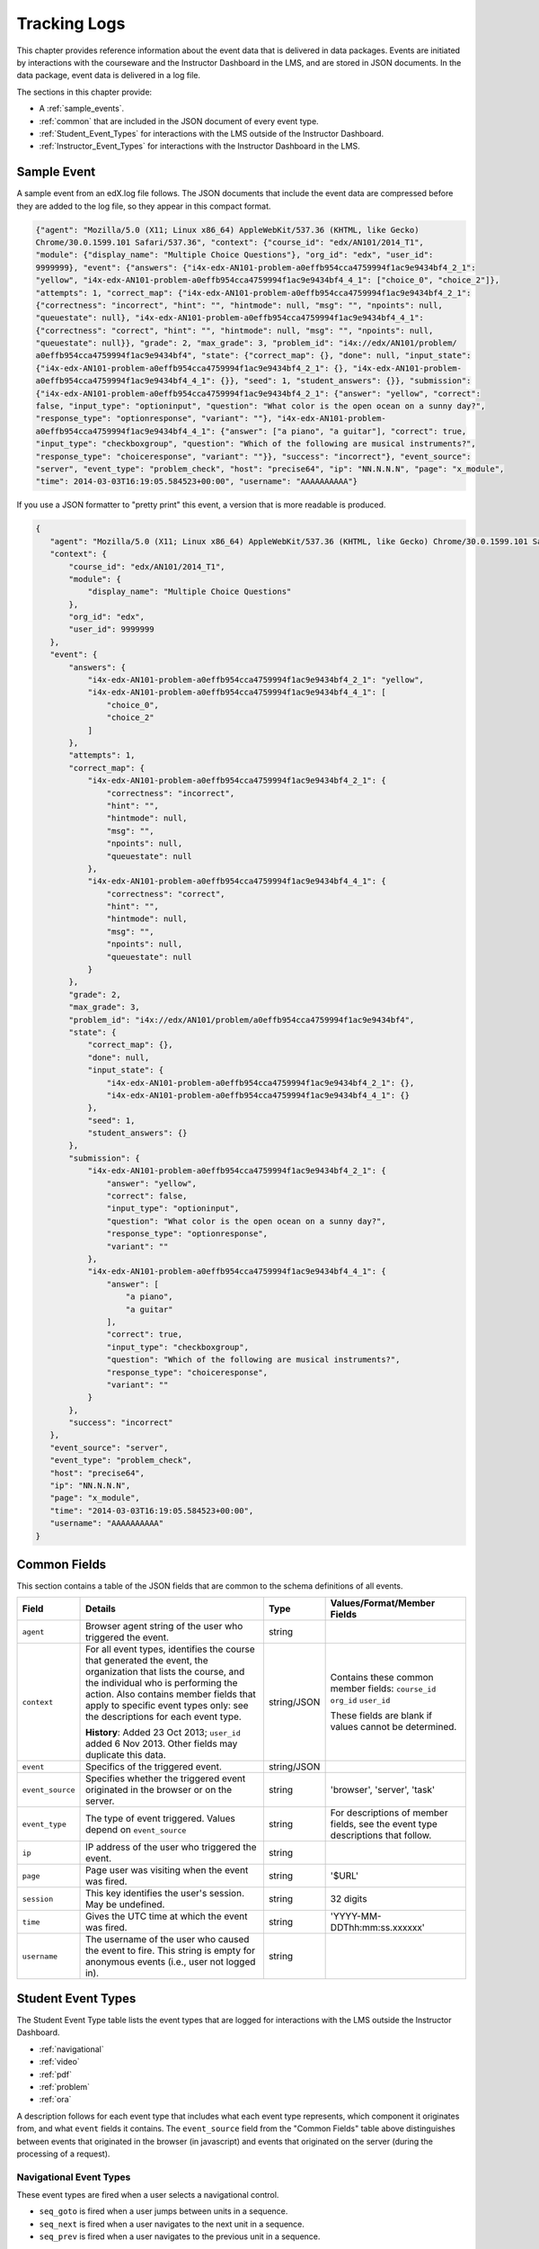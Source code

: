 .. _Tracking Logs:


######################
Tracking Logs
######################

This chapter provides reference information about the event data that is delivered in data packages. Events are initiated by interactions with the courseware and the Instructor Dashboard in the LMS, and are stored in JSON documents. In the data package, event data is delivered in a log file. 

The sections in this chapter provide:

* A :ref:`sample_events`.
* :ref:`common` that are included in the JSON document of every event type.
* :ref:`Student_Event_Types` for interactions with the LMS outside of the Instructor Dashboard.
* :ref:`Instructor_Event_Types` for interactions with the Instructor Dashboard in the LMS.

.. _sample_events:

*************************
Sample Event
*************************

A sample event from an edX.log file follows. The JSON documents that include the event data are compressed before they are added to the log file, so they appear in this compact format.

.. code-block:: json

    {"agent": "Mozilla/5.0 (X11; Linux x86_64) AppleWebKit/537.36 (KHTML, like Gecko) 
    Chrome/30.0.1599.101 Safari/537.36", "context": {"course_id": "edx/AN101/2014_T1", 
    "module": {"display_name": "Multiple Choice Questions"}, "org_id": "edx", "user_id": 
    9999999}, "event": {"answers": {"i4x-edx-AN101-problem-a0effb954cca4759994f1ac9e9434bf4_2_1": 
    "yellow", "i4x-edx-AN101-problem-a0effb954cca4759994f1ac9e9434bf4_4_1": ["choice_0", "choice_2"]}, 
    "attempts": 1, "correct_map": {"i4x-edx-AN101-problem-a0effb954cca4759994f1ac9e9434bf4_2_1": 
    {"correctness": "incorrect", "hint": "", "hintmode": null, "msg": "", "npoints": null, 
    "queuestate": null}, "i4x-edx-AN101-problem-a0effb954cca4759994f1ac9e9434bf4_4_1": 
    {"correctness": "correct", "hint": "", "hintmode": null, "msg": "", "npoints": null, 
    "queuestate": null}}, "grade": 2, "max_grade": 3, "problem_id": "i4x://edx/AN101/problem/
    a0effb954cca4759994f1ac9e9434bf4", "state": {"correct_map": {}, "done": null, "input_state": 
    {"i4x-edx-AN101-problem-a0effb954cca4759994f1ac9e9434bf4_2_1": {}, "i4x-edx-AN101-problem-
    a0effb954cca4759994f1ac9e9434bf4_4_1": {}}, "seed": 1, "student_answers": {}}, "submission": 
    {"i4x-edx-AN101-problem-a0effb954cca4759994f1ac9e9434bf4_2_1": {"answer": "yellow", "correct": 
    false, "input_type": "optioninput", "question": "What color is the open ocean on a sunny day?", 
    "response_type": "optionresponse", "variant": ""}, "i4x-edx-AN101-problem-
    a0effb954cca4759994f1ac9e9434bf4_4_1": {"answer": ["a piano", "a guitar"], "correct": true, 
    "input_type": "checkboxgroup", "question": "Which of the following are musical instruments?", 
    "response_type": "choiceresponse", "variant": ""}}, "success": "incorrect"}, "event_source": 
    "server", "event_type": "problem_check", "host": "precise64", "ip": "NN.N.N.N", "page": "x_module", 
    "time": 2014-03-03T16:19:05.584523+00:00", "username": "AAAAAAAAAA"}

If you use a JSON formatter to "pretty print" this event, a version that is more readable is produced.

.. code-block:: json

 {
    "agent": "Mozilla/5.0 (X11; Linux x86_64) AppleWebKit/537.36 (KHTML, like Gecko) Chrome/30.0.1599.101 Safari/537.36", 
    "context": {
        "course_id": "edx/AN101/2014_T1", 
        "module": {
            "display_name": "Multiple Choice Questions"
        }, 
        "org_id": "edx", 
        "user_id": 9999999
    }, 
    "event": {
        "answers": {
            "i4x-edx-AN101-problem-a0effb954cca4759994f1ac9e9434bf4_2_1": "yellow", 
            "i4x-edx-AN101-problem-a0effb954cca4759994f1ac9e9434bf4_4_1": [
                "choice_0", 
                "choice_2"
            ]
        }, 
        "attempts": 1, 
        "correct_map": {
            "i4x-edx-AN101-problem-a0effb954cca4759994f1ac9e9434bf4_2_1": {
                "correctness": "incorrect", 
                "hint": "", 
                "hintmode": null, 
                "msg": "", 
                "npoints": null, 
                "queuestate": null
            }, 
            "i4x-edx-AN101-problem-a0effb954cca4759994f1ac9e9434bf4_4_1": {
                "correctness": "correct", 
                "hint": "", 
                "hintmode": null, 
                "msg": "", 
                "npoints": null, 
                "queuestate": null
            }
        }, 
        "grade": 2, 
        "max_grade": 3, 
        "problem_id": "i4x://edx/AN101/problem/a0effb954cca4759994f1ac9e9434bf4", 
        "state": {
            "correct_map": {}, 
            "done": null, 
            "input_state": {
                "i4x-edx-AN101-problem-a0effb954cca4759994f1ac9e9434bf4_2_1": {}, 
                "i4x-edx-AN101-problem-a0effb954cca4759994f1ac9e9434bf4_4_1": {}
            }, 
            "seed": 1, 
            "student_answers": {}
        }, 
        "submission": {
            "i4x-edx-AN101-problem-a0effb954cca4759994f1ac9e9434bf4_2_1": {
                "answer": "yellow", 
                "correct": false, 
                "input_type": "optioninput", 
                "question": "What color is the open ocean on a sunny day?", 
                "response_type": "optionresponse", 
                "variant": ""
            },
            "i4x-edx-AN101-problem-a0effb954cca4759994f1ac9e9434bf4_4_1": {
                "answer": [
                    "a piano", 
                    "a guitar"
                ], 
                "correct": true, 
                "input_type": "checkboxgroup", 
                "question": "Which of the following are musical instruments?", 
                "response_type": "choiceresponse", 
                "variant": ""
            }
        }, 
        "success": "incorrect"
    }, 
    "event_source": "server", 
    "event_type": "problem_check", 
    "host": "precise64", 
    "ip": "NN.N.N.N", 
    "page": "x_module", 
    "time": "2014-03-03T16:19:05.584523+00:00", 
    "username": "AAAAAAAAAA"
 }


.. _common:

********************
Common Fields
********************

This section contains a table of the JSON fields that are common to the schema definitions of all events.

+---------------------------+-------------------------------------------------------------+-------------+------------------------------------+
| Field                     | Details                                                     | Type        | Values/Format/Member Fields        |
+===========================+=============================================================+=============+====================================+
| ``agent``                 | Browser agent string of the user who triggered the event.   | string      |                                    |
+---------------------------+-------------------------------------------------------------+-------------+------------------------------------+
| ``context``               | For all event types, identifies the course that generated   | string/JSON | Contains these common member       |
|                           | the event, the organization that lists the course, and the  |             | fields:                            |  
|                           | individual who is performing the action.                    |             | ``course_id``                      |
|                           | Also contains member fields that apply to specific event    |             | ``org_id``                         |
|                           | types only: see the descriptions for each event type.       |             | ``user_id``                        |
|                           |                                                             |             |                                    |
|                           | **History**: Added 23 Oct 2013; ``user_id`` added           |             | These fields are blank if values   |
|                           | 6 Nov 2013. Other fields may duplicate this data.           |             | cannot be determined.              |
+---------------------------+-------------------------------------------------------------+-------------+------------------------------------+
| ``event``                 | Specifics of the triggered event.                           | string/JSON |                                    |
+---------------------------+-------------------------------------------------------------+-------------+------------------------------------+
| ``event_source``          | Specifies whether the triggered event originated in the     | string      | 'browser', 'server', 'task'        |
|                           | browser or on the server.                                   |             |                                    |
+---------------------------+-------------------------------------------------------------+-------------+------------------------------------+
| ``event_type``            | The type of event triggered. Values depend on               | string      | For descriptions of member fields, |
|                           | ``event_source``                                            |             | see the event type descriptions    |
|                           |                                                             |             | that follow.                       |
+---------------------------+-------------------------------------------------------------+-------------+------------------------------------+
| ``ip``                    | IP address of the user who triggered the event.             | string      |                                    |
+---------------------------+-------------------------------------------------------------+-------------+------------------------------------+
| ``page``                  | Page user was visiting when the event was fired.            | string      | '$URL'                             |
+---------------------------+-------------------------------------------------------------+-------------+------------------------------------+
| ``session``               | This key identifies the user's session. May be undefined.   | string      | 32 digits                          |
+---------------------------+-------------------------------------------------------------+-------------+------------------------------------+
| ``time``                  | Gives the UTC time at which the event was fired.            | string      | 'YYYY-MM-DDThh:mm:ss.xxxxxx'       |
+---------------------------+-------------------------------------------------------------+-------------+------------------------------------+
| ``username``              | The username of the user who caused the event to fire. This | string      |                                    |
|                           | string is empty for anonymous events (i.e., user not logged |             |                                    |
|                           | in).                                                        |             |                                    |
+---------------------------+-------------------------------------------------------------+-------------+------------------------------------+

.. _Student_Event_Types:

****************************************
Student Event Types
****************************************

The Student Event Type table lists the event types that are logged for interactions with the LMS outside the Instructor Dashboard.

* :ref:`navigational`

* :ref:`video`

* :ref:`pdf`

* :ref:`problem`

* :ref:`ora`

A description follows for each event type that includes what each event type represents, which component it originates from, and what ``event`` fields it contains. The ``event_source`` field from the "Common Fields" table above distinguishes between events that originated in the browser (in javascript) and events that originated on the server (during the processing of a request).

.. _navigational:

==============================
Navigational Event Types   
==============================

These event types are fired when a user selects a navigational control. 

* ``seq_goto`` is fired when a user jumps between units in a sequence. 

* ``seq_next`` is fired when a user navigates to the next unit in a sequence. 

* ``seq_prev`` is fired when a user navigates to the previous unit in a sequence. 

**Component**: Sequence 

.. **Question:** what does a "sequence" correspond to in Studio? a subsection?

**Event Source**: Browser

``event`` **Fields**: All of the navigational event types have the same fields.

+--------------------+---------------+---------------------------------------------------------------------+
| Field              | Type          | Details                                                             |
+====================+===============+=====================================================================+
| ``old``            | integer       | For ``seq_goto``, the index of the unit being jumped from.          |
|                    |               | For ``seq_next`` and ``seq_prev``, the index of the unit being      |
|                    |               | navigated away from.                                                |
+--------------------+---------------+---------------------------------------------------------------------+
| ``new``            | integer       | For ``seq_goto``, the index of the unit being jumped to.            |
|                    |               | For ``seq_next`` and ``seq_prev``, the index of the unit being      |
|                    |               | navigated to.                                                       |
+--------------------+---------------+---------------------------------------------------------------------+
| ``id``             | integer       | The edX ID of the sequence.                                         |
+--------------------+---------------+---------------------------------------------------------------------+

---------------
``page_close``
---------------

In addition, the ``page_close`` event type originates from within the Logger itself.  

**Component**: Logger

**Event Source**: Browser

``event`` **Fields**: None

.. _video:

==============================
Video Interaction Event Types   
==============================

These event types can fire when a user works with a video.

**Component**: Video

**Event Source**: Browser

---------------------------------
``pause_video``, ``play_video``
---------------------------------

* The ``play_video`` event type is fired on video play. 

* The ``pause_video`` event type is fired on video pause. 

``event`` **Fields**: These event types have the same ``event`` fields.

+---------------------+---------------+---------------------------------------------------------------------+
| Field               | Type          | Details                                                             |
+=====================+===============+=====================================================================+
| ``id``              | string        | EdX ID of the video being watched (for example,                     |
|                     |               | i4x-HarvardX-PH207x-video-Simple_Random_Sample).                    |
+---------------------+---------------+---------------------------------------------------------------------+
| ``code``            | string        | YouTube ID of the video being watched (for                          |
|                     |               | example, FU3fCJNs94Y).                                              |
+---------------------+---------------+---------------------------------------------------------------------+
| ``currentTime``     | float         | Time the video was played at, in seconds.                           |
+---------------------+---------------+---------------------------------------------------------------------+
| ``speed``           | string        | Video speed in use (i.e., 0.75, 1.0, 1.25, 1.50).                   |
|                     |               |                                                                     |
+---------------------+---------------+---------------------------------------------------------------------+

-----------------
``seek_video``
-----------------

The ``seek_video`` event is fired when the user clicks the playback bar or transcript to go to a different point in the video file.

+---------------------+---------------+---------------------------------------------------------------------+
| Field               | Type          | Details                                                             |
+=====================+===============+=====================================================================+
| ``old_time``        |               | The time in the video that the user is coming from.                 |
+---------------------+---------------+---------------------------------------------------------------------+
| ``new_time``        |               | The time in the video that the user is going to.                    |
+---------------------+---------------+---------------------------------------------------------------------+
| ``type``            |               | The navigational method used to change position within the video.   |
+---------------------+---------------+---------------------------------------------------------------------+

------------------------
``speed_change_video`` 
------------------------

The ``speed_change_video`` event is fired when a user selects a different playing speed for the video. 

**History**: Prior to 12 Feb 2014, this event fired when the user selected either the same speed or a different speed.  

+---------------------+---------------+---------------------------------------------------------------------+
| Field               | Type          | Details                                                             |
+=====================+===============+=====================================================================+
| ``current_time``    |               | The time in the video that the user chose to change the             |
|                     |               | playing speed.                                                      |
+---------------------+---------------+---------------------------------------------------------------------+
| ``old_speed``       |               | The speed at which the video was playing.                           |
+---------------------+---------------+---------------------------------------------------------------------+
| ``new_speed``       |               | The speed that the user selected for the video to play.             |
+---------------------+---------------+---------------------------------------------------------------------+

.. types needed

.. additional missing video event types TBD

.. _pdf:

==============================
PDF Interaction Event Types   
==============================

The ``book``  event type is fired when a user is reading a PDF book.  

**Component**: PDF Viewer 

**Event Source**: Browser

``event`` **Fields**: 

+---------------------+---------------+---------------------------------------------------------------------+
| Field               | Type          | Details                                                             |
+=====================+===============+=====================================================================+
| ``type``            | string        | 'gotopage', 'prevpage', 'nextpage'                                  |
+---------------------+---------------+---------------------------------------------------------------------+
| ``old``             | integer       | Original page number.                                               |
+---------------------+---------------+---------------------------------------------------------------------+
| ``new``             | integer       | Destination page number.                                            |
+---------------------+---------------+---------------------------------------------------------------------+

.. _problem:

=================================
Problem Interaction Event Types 
=================================

----------------------------
``problem_check`` (Browser)
----------------------------

``problem_check`` events are produced by both browser interactions and server requests. A browser fires ``problem_check`` events when a user wants to check a problem.  

**Component**: Capa Module

**Event Source**: Browser

``event`` **Fields**: The ``event`` field contains the values of all input fields from the problem being checked, styled as GET parameters.

-----------------------------
``problem_check``  (Server)
-----------------------------

The server fires ``problem_check`` events when a problem is successfully checked.  

**Component**: Capa Module

**Event Source**: Server

**History**: 

* The ``submission`` dictionary was added to the ``event`` field, and  ``module`` was added to the ``context`` field, on 5 Mar 2014.

* Prior to 15 Oct 2013, this event type was named ``save_problem_check``.

* Prior to 15 Jul 2013, this event was fired twice for the same action.

``context`` **Fields**: 

+---------------------+---------------+---------------------------------------------------------------------+
| Field               | Type          | Details and Member Fields                                           |
+=====================+===============+=====================================================================+
| ``module``          | dict          | Provides the specific problem component as part of the context.     |
|                     |               +-------------------+---------+---------------------------------------+ 
|                     |               | ``display_name``  | string  | The **Display Name** given to the     |
|                     |               |                   |         | problem component.                    |
|                     |               +-------------------+---------+---------------------------------------+ 
|                     |               |                                                                     | 
+---------------------+---------------+---------------------------------------------------------------------+

``event`` **Fields**: 

+---------------------+---------------+---------------------------------------------------------------------+
| Field               | Type          | Details and Member Fields                                           |
+=====================+===============+=====================================================================+
| ``answers``         | dict          | The problem ID and the internal answer identifier in a name:value   |
|                     |               | pair. For a component with multiple problems, every problem and     |
|                     |               | answer are listed.                                                  |
+---------------------+---------------+---------------------------------------------------------------------+
| ``attempts``        | integer       | The number of times the user attempted to answer the problem.       |
+---------------------+---------------+---------------------------------------------------------------------+
| ``correct_map``     | string / JSON | For each problem ID value listed by ``answers``, provides:          |
|                     |               +-------------------+---------+---------------------------------------+ 
|                     |               | ``correctness``   | string  | 'correct', 'incorrect'                |
|                     |               +-------------------+---------+---------------------------------------+  
|                     |               | ``hint``          | string  | Gives optional hint. Nulls allowed.   |
|                     |               +-------------------+---------+---------------------------------------+  
|                     |               | ``hintmode``      | string  | None, 'on_request', 'always'. Nulls   |
|                     |               |                   |         | allowed.                              |
|                     |               +-------------------+---------+---------------------------------------+ 
|                     |               | ``msg``           | string  | Gives extra message response.         | 
|                     |               +-------------------+---------+---------------------------------------+  
|                     |               | ``npoints``       | integer | Points awarded for this               | 
|                     |               |                   |         | ``answer_id``. Nulls allowed.         |
|                     |               +-------------------+---------+---------------------------------------+ 
|                     |               | ``queuestate``    | dict    | None when not queued, else            |
|                     |               |                   |         | ``{key:'', time:''}`` where ``key``   |
|                     |               |                   |         | is a secret string dump of a DateTime |
|                     |               |                   |         | object in the form '%Y%m%d%H%M%S'.    |
|                     |               |                   |         | Nulls allowed.                        |
|                     |               +-------------------+---------+---------------------------------------+ 
|                     |               |                                                                     |
+---------------------+---------------+---------------------------------------------------------------------+
| ``grade``           | integer       | Current grade value.                                                |
+---------------------+---------------+---------------------------------------------------------------------+
| ``max_grade``       | integer       | Maximum possible grade value.                                       |
+---------------------+---------------+---------------------------------------------------------------------+
| ``problem_id``      | string        | ID of the problem that was checked.                                 |
+---------------------+---------------+---------------------------------------------------------------------+
| ``state``           | string / JSON | Current problem state.                                              |
+---------------------+---------------+---------------------------------------------------------------------+
| ``submission``      | object        | Provides data about the response made. For components that include  |
|                     |               | multiple problems, separate submission objects are provided for     |
|                     |               | each one.                                                           |
|                     |               +-------------------+---------+---------------------------------------+ 
|                     |               | ``answer``        | string  | The value that the student entered,   |
|                     |               |                   |         | or the display name of the value      |
|                     |               |                   |         | selected.                             |
|                     |               +-------------------+---------+---------------------------------------+ 
|                     |               | ``correct``       | Boolean | 'true', 'false'                       |
|                     |               +-------------------+---------+---------------------------------------+ 
|                     |               | ``input_type``    | string  | The type of value that the student    |
|                     |               |                   |         | supplies for the ``response_type``.   | 
|                     |               |                   |         | Based on the XML element names used   | 
|                     |               |                   |         | in the Advanced Editor. Examples      | 
|                     |               |                   |         | include 'checkboxgroup', 'radiogroup',| 
|                     |               |                   |         | 'choicegroup', and 'textline'.        |
|                     |               +-------------------+---------+---------------------------------------+ 
|                     |               | ``question``      | string  | Provides the text of the question.    |
|                     |               +-------------------+---------+---------------------------------------+ 
|                     |               | ``response_type`` | string  | The type of problem. Based on the XML | 
|                     |               |                   |         | element names used in the Advanced    | 
|                     |               |                   |         | Editor. Examples include              |
|                     |               |                   |         | 'choiceresponse', 'optionresponse',   |
|                     |               |                   |         | and 'multiplechoiceresponse'.         |
|                     |               +-------------------+---------+---------------------------------------+ 
|                     |               | ``variant``       | integer | For problems that use problem         |
|                     |               |                   |         | randomization features such as answer |
|                     |               |                   |         | pools or choice shuffling, contains   |
|                     |               |                   |         | the unique ID of the variant that was |
|                     |               |                   |         | presented to this user.               |
|                     |               +-------------------+---------+---------------------------------------+ 
|                     |               |                                                                     |
+---------------------+---------------+---------------------------------------------------------------------+
| ``success``         | string        | 'correct', 'incorrect'                                              |
+---------------------+---------------+---------------------------------------------------------------------+

-----------------------------
``problem_check_fail``
-----------------------------

The server fires ``problem_check_fail`` events when a problem cannot be checked successfully.

**Component**: Capa Module

**Event Source**: Server

``event`` **Fields**: 

+---------------------+---------------+---------------------------------------------------------------------+
| Field               | Type          | Details                                                             |
+=====================+===============+=====================================================================+
| ``problem_id``      | string        | ID of the problem being checked.                                    |
+---------------------+---------------+---------------------------------------------------------------------+
| ``answers``         | dict          |                                                                     |
+---------------------+---------------+---------------------------------------------------------------------+
| ``failure``         | string        | `'closed'`, `'unreset'`                                             |
+---------------------+---------------+---------------------------------------------------------------------+

-----------------------------
``problem_reset``
-----------------------------

``problem_reset`` events fire when a user resets a problem.

**Component**: Capa Module

**Event Source**: Browser

``event`` **Fields**: None

-----------------------------
``problem_rescore``
-----------------------------

The server fires ``problem_rescore`` events when a problem is successfully rescored.  

**Component**: Capa Module

**Event Source**: Server

``event`` **Fields**: 

+---------------------+---------------+---------------------------------------------------------------------+
| Field               | Type          | Details                                                             |
+=====================+===============+=====================================================================+
| ``state``           | string / JSON | Current problem state.                                              |
+---------------------+---------------+---------------------------------------------------------------------+
| ``problem_id``      | string        | ID of the problem being checked.                                    |
+---------------------+---------------+---------------------------------------------------------------------+
| ``orig_score``      | integer       |                                                                     |
+---------------------+---------------+---------------------------------------------------------------------+
| ``orig_total``      | integer       |                                                                     |
+---------------------+---------------+---------------------------------------------------------------------+
| ``new_score``       | integer       |                                                                     |
+---------------------+---------------+---------------------------------------------------------------------+
| ``new_total``       | integer       |                                                                     |
+---------------------+---------------+---------------------------------------------------------------------+
| ``correct_map``     | string / JSON | See the fields for the ``problem_check`` server event type above.   |
+---------------------+---------------+---------------------------------------------------------------------+
| ``success``         | string        | 'correct', 'incorrect'                                              |
+---------------------+---------------+---------------------------------------------------------------------+
| ``attempts``        | integer       |                                                                     |
+---------------------+---------------+---------------------------------------------------------------------+

-----------------------------
``problem_rescore_fail``
-----------------------------

The server fires ``problem_rescore_fail`` events when a problem cannot be successfully rescored.  

**Component**: Capa Module

**Event Source**: Server

``event`` **Fields**: 

+---------------------+---------------+---------------------------------------------------------------------+
| Field               | Type          | Details                                                             |
+=====================+===============+=====================================================================+
| ``state``           | string / JSON | Current problem state.                                              |
+---------------------+---------------+---------------------------------------------------------------------+
| ``problem_id``      | string        | ID of the problem being checked.                                    |
+---------------------+---------------+---------------------------------------------------------------------+
| ``failure``         | string        | 'unsupported', 'unanswered', 'input_error', 'unexpected'            |
+---------------------+---------------+---------------------------------------------------------------------+

-----------------------------
``problem_save``
-----------------------------

``problem_show`` fires when a problem is saved.

**Component**: Capa Module

**Event Source**: Browser

``event`` **Fields**: None

-----------------------------
``problem_show``
-----------------------------

``problem_show`` fires when a problem is shown.  

**Component**: Capa Module

**Event Source**: Browser

``event`` **Fields**: 

+---------------------+---------------+---------------------------------------------------------------------+
| Field               | Type          | Details                                                             |
+=====================+===============+=====================================================================+
| ``problem``         | string        | ID of the problem being shown. For example,                         |
|                     |               | i4x://MITx/6.00x/problem/L15:L15_Problem_2).                        |
+---------------------+---------------+---------------------------------------------------------------------+

------------------------------------------------
``reset_problem``
------------------------------------------------

``reset_problem`` fires when a problem has been reset successfully. 

**Component**: Capa Module

**Event Source**: Server

``event`` **Fields**: 

+---------------------+---------------+---------------------------------------------------------------------+
| Field               | Type          | Details                                                             |
+=====================+===============+=====================================================================+
| ``old_state``       | string / JSON | The state of the problem before the reset was performed.            |
+---------------------+---------------+---------------------------------------------------------------------+
| ``problem_id``      | string        | ID of the problem being reset.                                      |
+---------------------+---------------+---------------------------------------------------------------------+
| ``new_state``       | string / JSON | New problem state.                                                  |
+---------------------+---------------+---------------------------------------------------------------------+

------------------------------------------------
``reset_problem_fail`` 
------------------------------------------------

``reset_problem_fail`` fires when a problem cannot be reset successfully. 

**Component**: Capa Module

**Event Source**: Server

``event`` **Fields**: 

+---------------------+---------------+---------------------------------------------------------------------+
| Field               | Type          | Details                                                             |
+=====================+===============+=====================================================================+
| ``old_state``       | string / JSON | The state of the problem before the reset was requested.            |
+---------------------+---------------+---------------------------------------------------------------------+
| ``problem_id``      | string        | ID of the problem being reset.                                      |
+---------------------+---------------+---------------------------------------------------------------------+
| ``failure``         | string        | 'closed', 'not_done'                                                |
+---------------------+---------------+---------------------------------------------------------------------+

------------------------------------------------
``show_answer`` or ``showanswer`` 
------------------------------------------------

Server-side event which displays the answer to a problem. 

**History**: The original name for this event type was ``showanswer``. 

.. **Question** is that correct?

**Component**: Capa Module

**Event Source**: Server

``event`` **Fields**: 

+---------------------+---------------+---------------------------------------------------------------------+
| Field               | Type          | Details                                                             |
+=====================+===============+=====================================================================+
| ``problem_id``      | string        | EdX ID of the problem being shown.                                  |
+---------------------+---------------+---------------------------------------------------------------------+

------------------------------------------------
``save_problem_fail`` 
------------------------------------------------

``save_problem_fail``  fires when a problem cannot be saved successfully. 

**Component**: Capa Module

**Event Source**: Server

``event`` **Fields**: 

+---------------------+---------------+---------------------------------------------------------------------+
| Field               | Type          | Details                                                             |
+=====================+===============+=====================================================================+
| ``state``           | string / JSON | Current problem state.                                              |
+---------------------+---------------+---------------------------------------------------------------------+
| ``problem_id``      | string        | ID of the problem being saved.                                      |
+---------------------+---------------+---------------------------------------------------------------------+
| ``failure``         | string        | 'closed', 'done'                                                    |
+---------------------+---------------+---------------------------------------------------------------------+
| ``answers``         | dict          |                                                                     |
+---------------------+---------------+---------------------------------------------------------------------+

------------------------------------------------
``save_problem_success`` 
------------------------------------------------

``save_problem_success`` fires when a problem is saved successfully. 

**Component**: Capa Module

**Event Source**: Server

``event`` **Fields**: 

+---------------------+---------------+---------------------------------------------------------------------+
|  Field              | Type          | Details                                                             |
+=====================+===============+=====================================================================+
| ``state``           | string / JSON | Current problem state.                                              |
+---------------------+---------------+---------------------------------------------------------------------+
| ``problem_id``      | string        | ID of the problem being saved.                                      |
+---------------------+---------------+---------------------------------------------------------------------+
| ``answers``         | dict          |                                                                     |
+---------------------+---------------+---------------------------------------------------------------------+

.. _ora:

======================================
Open Response Assessment Event Types 
======================================

---------------------------------------------------------------------------
``oe_hide_question`` and ``oe_show_question``
---------------------------------------------------------------------------

The ``oe_hide_question`` and ``oe_show_question`` event types fire when the user hides or redisplays a combined open-ended problem.

**History**: These event types were previously named ``oe_hide_problem`` and ``oe_show_problem``.

**Component**: Combined Open-Ended

**Event Source**: Browser

``event`` **Fields**: 

+---------------------+---------------+---------------------------------------------------------------------+
| Field               | Type          | Details                                                             |
+=====================+===============+=====================================================================+
| ``location``        | string        | The location of the question whose prompt is being shown or hidden. |
+---------------------+---------------+---------------------------------------------------------------------+

----------------------
``rubric_select`` 
----------------------

**Component**: Combined Open-Ended

**Event Source**: Browser

``event`` **Fields**: 

+---------------------+---------------+---------------------------------------------------------------------+
| Field               | Type          | Details                                                             |
+=====================+===============+=====================================================================+
| ``location``        | string        | The location of the question whose rubric is                        |
|                     |               | being selected.                                                     |
+---------------------+---------------+---------------------------------------------------------------------+
| ``selection``       | integer       | Value selected on rubric.                                           |
+---------------------+---------------+---------------------------------------------------------------------+
| ``category``        | integer       | Rubric category selected.                                           |
+-----------------------------------+-------------------------------+---------------------+-----------------+

------------------------------------------------------------------
``oe_show_full_feedback`` and ``oe_show_respond_to_feedback``
------------------------------------------------------------------

**Component**: Combined Open-Ended

**Event Source**: Browser

``event`` **Fields**: None.

--------------------------------------------
``oe_feedback_response_selected`` 
--------------------------------------------

**Component**: Combined Open-Ended

**Event Source**: Browser

``event`` **Fields**:

+---------------------+---------------+---------------------------------------------------------------------+
| Field               | Type          | Details                                                             |
+=====================+===============+=====================================================================+
| ``value``           | integer       | Value selected in the feedback response form.                       |
+---------------------+---------------+---------------------------------------------------------------------+

---------------------------------------------------------------------
``peer_grading_hide_question`` and ``peer_grading_show_question``
---------------------------------------------------------------------

The ``peer_grading_hide_question`` and ``peer_grading_show_question`` event types fire when the user hides or redisplays a problem that is peer graded.

**History**: These event types were previously named ``peer_grading_hide_problem`` and ``peer_grading_show_problem``.

**Component**: Peer Grading

**Event Source**: Browser

``event`` **Fields**: 

+---------------------+---------------+---------------------------------------------------------------------+
| Field               | Type          | Details                                                             |
+=====================+===============+=====================================================================+
| ``location``        | string        | The location of the question whose prompt is being shown or hidden. |
+---------------------+---------------+---------------------------------------------------------------------+

-----------------------------------------------------------------------
``staff_grading_hide_question`` and ``staff_grading_show_question``
-----------------------------------------------------------------------

The ``staff_grading_hide_question`` and ``staff_grading_show_question`` event types fire when the user hides or redisplays a problem that is staff graded.

**History**: These event types were previously named ``staff_grading_hide_problem`` and ``staff_grading_show_problem``.

**Component**: Staff Grading

**Event Source**: Browser

``event`` **Fields**: 

+---------------------+---------------+---------------------------------------------------------------------+
| Field               | Type          | Details                                                             |
+=====================+===============+=====================================================================+
| ``location``        | string        | The location of the question whose prompt is being shown or hidden. |
+---------------------+---------------+---------------------------------------------------------------------+

.. _Instructor_Event_Types:

*************************
Instructor Event Types
*************************

The Instructor Event Type table lists the event types logged for course team interaction with the Instructor Dashboard in the LMS.

.. need a description for each of these

+----------------------------------------+----------------------+-----------------+---------------------+---------------+
| Event Type                             | Component            | Event Source    | ``event`` Fields    | Type          |
+----------------------------------------+----------------------+-----------------+---------------------+---------------+
| ``list-students``,                     | Instructor Dashboard | Server          |                     |               |
| ``dump-grades``,                       |                      |                 |                     |               |
| ``dump-grades-raw``,                   |                      |                 |                     |               |
| ``dump-grades-csv``,                   |                      |                 |                     |               |
| ``dump-grades-csv-raw``,               |                      |                 |                     |               |
| ``dump-answer-dist-csv``,              |                      |                 |                     |               |
| ``dump-graded-assignments-config``     |                      |                 |                     |               |
+----------------------------------------+----------------------+-----------------+---------------------+---------------+
| ``rescore-all-submissions``,           | Instructor Dashboard | Server          | ``problem``         | string        |
| ``reset-all-attempts``                 |                      |                 +---------------------+---------------+
|                                        |                      |                 | ``course``          | string        |
+----------------------------------------+----------------------+-----------------+---------------------+---------------+
| ``delete-student-module-state``,       | Instructor Dashboard | Server          | ``problem``         | string        |
| ``rescore-student-submission``         |                      |                 +---------------------+---------------+
|                                        |                      |                 | ``student``         | string        |
|                                        |                      |                 +---------------------+---------------+
|                                        |                      |                 | ``course``          | string        |
+----------------------------------------+----------------------+-----------------+---------------------+---------------+
| ``reset-student-attempts``             | Instructor Dashboard | Server          | ``old_attempts``    | string        |
|                                        |                      |                 +---------------------+---------------+
|                                        |                      |                 | ``student``         | string        |
|                                        |                      |                 +---------------------+---------------+
|                                        |                      |                 | ``problem``         | string        |
|                                        |                      |                 +---------------------+---------------+
|                                        |                      |                 | ``instructor``      | string        |
|                                        |                      |                 +---------------------+---------------+
|                                        |                      |                 | ``course``          | string        |
+----------------------------------------+----------------------+-----------------+---------------------+---------------+
| ``get-student-progress-page``          | Instructor Dashboard | Server          | ``student``         | string        |
|                                        |                      |                 +---------------------+---------------+
|                                        |                      |                 | ``instructor``      | string        |
|                                        |                      |                 +---------------------+---------------+
|                                        |                      |                 | ``course``          | string        |
+----------------------------------------+----------------------+-----------------+---------------------+---------------+
| ``list-staff``,                        | Instructor Dashboard | Server          |                     |               |
| ``list-instructors``,                  |                      |                 |                     |               |
| ``list-beta-testers``                  |                      |                 |                     |               |
+----------------------------------------+----------------------+-----------------+---------------------+---------------+
| ``add-instructor``,                    | Instructor Dashboard | Server          | ``instructor``      | string        |
| ``remove-instructor``                  |                      |                 |                     |               |
|                                        |                      |                 |                     |               |
+----------------------------------------+----------------------+-----------------+---------------------+---------------+
| ``list-forum-admins``,                 | Instructor Dashboard | Server          | ``course``          | string        |
| ``list-forum-mods``,                   |                      |                 |                     |               |
| ``list-forum-community-TAs``           |                      |                 |                     |               |
+----------------------------------------+----------------------+-----------------+---------------------+---------------+
| ``remove-forum-admin``,                | Instructor Dashboard | Server          | ``username``        | string        |
| ``add-forum-admin``,                   |                      |                 |                     |               |
| ``remove-forum-mod``,                  |                      |                 |                     |               |
| ``add-forum-mod``,                     |                      |                 +---------------------+---------------+
| ``remove-forum-community-TA``,         |                      |                 | ``course``          | string        |
| ``add-forum-community-TA``             |                      |                 |                     |               |
+----------------------------------------+----------------------+-----------------+---------------------+---------------+
| ``psychometrics-histogram-generation`` | Instructor Dashboard | Server          | ``problem``         | string        |
|                                        |                      |                 |                     |               |
|                                        |                      |                 |                     |               |
+----------------------------------------+----------------------+-----------------+---------------------+---------------+
| ``add-or-remove-user-group``           | Instructor Dashboard | Server          | ``event_name``      | string        |
|                                        |                      |                 +---------------------+---------------+
|                                        |                      |                 | ``user``            | string        |
|                                        |                      |                 +---------------------+---------------+
|                                        |                      |                 | ``event``           | string        |
+----------------------------------------+----------------------+-----------------+---------------------+---------------+
